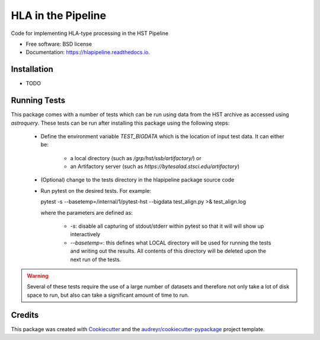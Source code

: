 ===================
HLA in the Pipeline
===================


.. image:: https://img.shields.io/pypi/v/hlapipeline.svg
        :target: https://pypi.python.org/pypi/hlapipeline

.. image:: https://img.shields.io/travis/stsci-hack/hlapipeline.svg
        :target: https://travis-ci.org/stsci-hack/hlapipeline

.. image:: https://readthedocs.org/projects/hlapipeline/badge/?version=latest
        :target: https://hlapipeline.readthedocs.io/en/latest/?badge=latest
        :alt: Documentation Status




Code for implementing HLA-type processing in the HST Pipeline


* Free software: BSD license
* Documentation: https://hlapipeline.readthedocs.io.


Installation
------------

* TODO

Running Tests
--------------
This package comes with a number of tests which can be run using data from the HST
archive as accessed using `astroquery`.  These tests can be run after installing
this package using the following steps:

  * Define the environment variable `TEST_BIGDATA` which is the location of input
    test data.  It can either be:

      * a local directory (such as `/grp/hst/ssb/artifactory/`) or
      * an Artifactory server (such as `https://bytesalad.stsci.edu/artifactory`)

  * (Optional) change to the tests directory in the hlapipeline package source code
  * Run pytest on the desired tests.  For example::

    pytest -s --basetemp=/internal/1/pytest-hst --bigdata test_align.py >& test_align.log

    where the parameters are defined as:

      * `-s`: disable all capturing of stdout/stderr within pytest so that it will
        will show up interactively
      * `--basetemp=`: this defines what LOCAL directory will be used for running
        the tests and writing out the results.  All contents of this directory
        will be deleted upon the next run of the tests.

.. warning ::
  Several of these tests require the use of a large number of datasets and therefore
  not only take a lot of disk space to run, but also can take a significant amount
  of time to run.

Credits
-------

This package was created with Cookiecutter_ and the `audreyr/cookiecutter-pypackage`_ project template.

.. _Cookiecutter: https://github.com/audreyr/cookiecutter
.. _`audreyr/cookiecutter-pypackage`: https://github.com/audreyr/cookiecutter-pypackage
